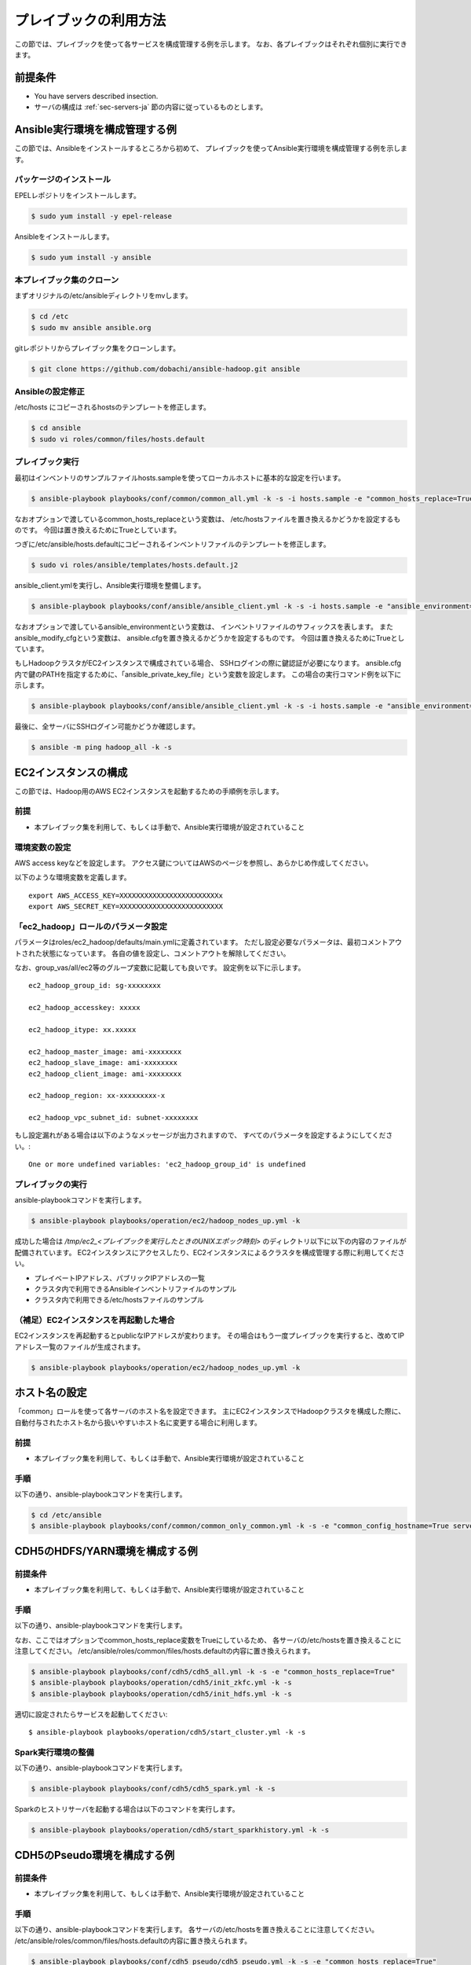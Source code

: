 プレイブックの利用方法
==========================
この節では、プレイブックを使って各サービスを構成管理する例を示します。
なお、各プレイブックはそれぞれ個別に実行できます。

前提条件
----------------------------
* You have servers described insection.
* サーバの構成は :ref:`sec-servers-ja` 節の内容に従っているものとします。

.. _sec-configure-ansible-env-ja:

Ansible実行環境を構成管理する例
-------------------------------
この節では、Ansibleをインストールするところから初めて、
プレイブックを使ってAnsible実行環境を構成管理する例を示します。

パッケージのインストール
~~~~~~~~~~~~~~~~~~~~~~~~~~
EPELレポジトリをインストールします。

.. code-block:: shell

 $ sudo yum install -y epel-release

Ansibleをインストールします。

.. code-block:: shell

 $ sudo yum install -y ansible

本プレイブック集のクローン
~~~~~~~~~~~~~~~~~~~~~~~~~~~~~~~~~
まずオリジナルの/etc/ansibleディレクトリをmvします。

.. code-block:: shell

 $ cd /etc
 $ sudo mv ansible ansible.org

gitレポジトリからプレイブック集をクローンします。

.. code-block:: shell

 $ git clone https://github.com/dobachi/ansible-hadoop.git ansible

Ansibleの設定修正
~~~~~~~~~~~~~~~~~~~~
/etc/hosts にコピーされるhostsのテンプレートを修正します。

.. code-block:: shell

 $ cd ansible
 $ sudo vi roles/common/files/hosts.default

プレイブック実行
~~~~~~~~~~~~~~~~~~~~~~~~~~~~
最初はインベントリのサンプルファイルhosts.sampleを使ってローカルホストに基本的な設定を行います。

.. code-block:: shell

 $ ansible-playbook playbooks/conf/common/common_all.yml -k -s -i hosts.sample -e "common_hosts_replace=True"

なおオプションで渡しているcommon_hosts_replaceという変数は、
/etc/hostsファイルを置き換えるかどうかを設定するものです。
今回は置き換えるためにTrueとしています。

つぎに/etc/ansible/hosts.defaultにコピーされるインベントリファイルのテンプレートを修正します。

.. code-block:: shell

 $ sudo vi roles/ansible/templates/hosts.default.j2

ansible_client.ymlを実行し、Ansible実行環境を整備します。

.. code-block:: shell

 $ ansible-playbook playbooks/conf/ansible/ansible_client.yml -k -s -i hosts.sample -e "ansible_environment=default ansible_modify_cfg=True"

なおオプションで渡しているansible_environmentという変数は、
インベントリファイルのサフィックスを表します。
またansible_modify_cfgという変数は、
ansible.cfgを置き換えるかどうかを設定するものです。
今回は置き換えるためにTrueとしています。

もしHadoopクラスタがEC2インスタンスで構成されている場合、
SSHログインの際に鍵認証が必要になります。
ansible.cfg内で鍵のPATHを指定するために、「ansible_private_key_file」という変数を設定します。
この場合の実行コマンド例を以下に示します。

.. code-block:: shell

 $ ansible-playbook playbooks/conf/ansible/ansible_client.yml -k -s -i hosts.sample -e "ansible_environment=default ansible_modify_cfg=True ansible_private_key_file=${HOME}/mykey.pem"

最後に、全サーバにSSHログイン可能かどうか確認します。

.. code-block:: shell

 $ ansible -m ping hadoop_all -k -s

EC2インスタンスの構成
----------------------
この節では、Hadoop用のAWS EC2インスタンスを起動するための手順例を示します。

前提
~~~~
* 本プレイブック集を利用して、もしくは手動で、Ansible実行環境が設定されていること

環境変数の設定
~~~~~~~~~~~~~~~
AWS access keyなどを設定します。
アクセス鍵についてはAWSのページを参照し、あらかじめ作成してください。

以下のような環境変数を定義します。

::

 export AWS_ACCESS_KEY=XXXXXXXXXXXXXXXXXXXXXXXXx
 export AWS_SECRET_KEY=XXXXXXXXXXXXXXXXXXXXXXXXX

「ec2_hadoop」ロールのパラメータ設定
~~~~~~~~~~~~~~~~~~~~~~~~~~~~~~~~~~~~~~
パラメータはroles/ec2_hadoop/defaults/main.ymlに定義されています。
ただし設定必要なパラメータは、最初コメントアウトされた状態になっています。
各自の値を設定し、コメントアウトを解除してください。

なお、group_vas/all/ec2等のグループ変数に記載しても良いです。
設定例を以下に示します。

::

 ec2_hadoop_group_id: sg-xxxxxxxx
 
 ec2_hadoop_accesskey: xxxxx
 
 ec2_hadoop_itype: xx.xxxxx
 
 ec2_hadoop_master_image: ami-xxxxxxxx
 ec2_hadoop_slave_image: ami-xxxxxxxx
 ec2_hadoop_client_image: ami-xxxxxxxx
 
 ec2_hadoop_region: xx-xxxxxxxxx-x
 
 ec2_hadoop_vpc_subnet_id: subnet-xxxxxxxx

もし設定漏れがある場合は以下のようなメッセージが出力されますので、
すべてのパラメータを設定するようにしてください。::

 One or more undefined variables: 'ec2_hadoop_group_id' is undefined

プレイブックの実行
~~~~~~~~~~~~~~~~~~
ansible-playbookコマンドを実行します。

.. code-block:: shell

 $ ansible-playbook playbooks/operation/ec2/hadoop_nodes_up.yml -k

成功した場合は */tmp/ec2_<プレイブックを実行したときのUNIXエポック時刻>* のディレクトリ以下に以下の内容のファイルが配備されています。
EC2インスタンスにアクセスしたり、EC2インスタンスによるクラスタを構成管理する際に利用してください。

* プレイベートIPアドレス、パブリックIPアドレスの一覧
* クラスタ内で利用できるAnsibleインベントリファイルのサンプル
* クラスタ内で利用できる/etc/hostsファイルのサンプル

（補足）EC2インスタンスを再起動した場合
~~~~~~~~~~~~~~~~~~~~~~~~~~~~~~~~~~~~~~~
EC2インスタンスを再起動するとpublicなIPアドレスが変わります。
その場合はもう一度プレイブックを実行すると、改めてIPアドレス一覧のファイルが生成されます。

.. code-block:: shell

 $ ansible-playbook playbooks/operation/ec2/hadoop_nodes_up.yml -k

ホスト名の設定
------------------------------------------
「common」ロールを使って各サーバのホスト名を設定できます。
主にEC2インスタンスでHadoopクラスタを構成した際に、
自動付与されたホスト名から扱いやすいホスト名に変更する場合に利用します。

前提
~~~~
* 本プレイブック集を利用して、もしくは手動で、Ansible実行環境が設定されていること

手順
~~~~
以下の通り、ansible-playbookコマンドを実行します。

.. code-block:: shell

 $ cd /etc/ansible
 $ ansible-playbook playbooks/conf/common/common_only_common.yml -k -s -e "common_config_hostname=True server=hadoop_all"

CDH5のHDFS/YARN環境を構成する例
--------------------------------------------

前提条件
~~~~~~~~~~~~
* 本プレイブック集を利用して、もしくは手動で、Ansible実行環境が設定されていること

手順
~~~~~~~~~
以下の通り、ansible-playbookコマンドを実行します。

なお、ここではオプションでcommon_hosts_replace変数をTrueにしているため、
各サーバの/etc/hostsを置き換えることに注意してください。
/etc/ansible/roles/common/files/hosts.defaultの内容に置き換えられます。

.. code-block:: shell

 $ ansible-playbook playbooks/conf/cdh5/cdh5_all.yml -k -s -e "common_hosts_replace=True"
 $ ansible-playbook playbooks/operation/cdh5/init_zkfc.yml -k -s 
 $ ansible-playbook playbooks/operation/cdh5/init_hdfs.yml -k -s 

適切に設定されたらサービスを起動してください::

 $ ansible-playbook playbooks/operation/cdh5/start_cluster.yml -k -s 

Spark実行環境の整備
~~~~~~~~~~~~~~~~~~~~~
以下の通り、ansible-playbookコマンドを実行します。

.. code-block:: shell

 $ ansible-playbook playbooks/conf/cdh5/cdh5_spark.yml -k -s

Sparkのヒストリサーバを起動する場合は以下のコマンドを実行します。

.. code-block:: shell

 $ ansible-playbook playbooks/operation/cdh5/start_sparkhistory.yml -k -s

CDH5のPseudo環境を構成する例
--------------------------------------------

前提条件
~~~~~~~~~~~~
* 本プレイブック集を利用して、もしくは手動で、Ansible実行環境が設定されていること

手順
~~~~
以下の通り、ansible-playbookコマンドを実行します。
各サーバの/etc/hostsを置き換えることに注意してください。
/etc/ansible/roles/common/files/hosts.defaultの内容に置き換えられます。

.. code-block:: shell

 $ ansible-playbook playbooks/conf/cdh5_pseudo/cdh5_pseudo.yml -k -s -e "common_hosts_replace=True"
 $ ansible-playbook playbooks/operation/cdh5_pseudo/init_hdfs.yml -k -s 

適切に設定されたらサービスを起動してください::

 $ ansible-playbook playbooks/operation/cdh5_pseudo/start_cluster.yml -k -s 

CDH5のPseudo環境にSpark実行環境を整備
~~~~~~~~~~~~~~~~~~~~~~~~~~~~~~~~~~~~~
以下の通り、ansible-playbookコマンドを実行します。

.. code-block:: shell

 $ ansible-playbook playbooks/conf/cdh5_pseudo/cdh5_spark.yml -k -s

Sparkのヒストリサーバを起動する場合は以下のコマンドを実行します。

.. code-block:: shell

 $ ansible-playbook playbooks/operation/cdh5_pseudo/start_sparkhistory.yml -k -s

Ganglia環境を構成する
--------------------------------------------

前提条件
~~~~~~~~~~~~
* 本プレイブック集を利用して、もしくは手動で、Ansible実行環境が設定されていること

手順
~~~~
以下の通り、ansible-playbookコマンドを実行します。

.. code-block:: shell

 $ ansible-playbook playbooks/conf/ganglia/ganglia_all.yml -k -s

gmondでユニキャストを使う方法
~~~~~~~~~~~~~~~~~~~~~~~~~~~~~~~~
デフォルトでは、マルチキャストを使うようになっています。
EC2インスタンスでクラスタを構成している場合など、
マルチキャストを利用できない時はユニキャストを利用することになります。

そのためには、"ganglia_slave_use_unicast"というパラメータをTrueに設定してください。

例（group_vars/all/ganglia）::

 ganglia_slave_use_unicast: True

また合わせて"ganglia_slave_host"というパラメータも設定するようにしてください。
このパラメータは、gmondがメトリクスを送る対象を示します。
多くの場合、Gangliaのマスタデーモンgmetadは、
各グループの代表サーバをポーリングします。
このポーリングする対象を"ganglia_slave_host"の設定値にするとよいです。

InfluxDBとGrafanaを構成する
----------------------------
InfluxDBとGrafanaをインストールするには以下のコマンドを実行します。

.. code-block:: shell

 $ ansible-playbook playbooks/conf/influxdb/all.yml -k -s

Graphiteプロトコルで受領したデータを格納するデータベースを
InfluxDB内の作成します。
これは主にSparkのメトリクスを受領するために用います。

.. code-block:: shell

 $ ansible-playbook playbooks/operation/influxdb/create_graphite_db.yml -k -s

Grafanaのダッシュボード情報を格納するデータベースを作成します。

.. code-block:: shell

 $ ansible-playbook playbooks/operation/influxdb/create_grafana_db.yml -k -s

なお、作成するデータベースの名前や接続に使用するユーザ名は、
group_vars/all/influxdbにて以下のように設定しています。

**group_vars/all/meta**

.. code-block:: yaml

 meta_graphitedb_in_influxdb: 'graphite'
 meta_grafanadb_in_influxdb: 'grafana'

**group_vars/all/influxdb**

.. code-block:: yaml

 influxdb_server: "{{ groups['hadoop_other'][0] }}"
 influxdb_admin_user: "root"
 influxdb_graphite_db_name: "{{ meta_graphitedb_in_influxdb }}"
 influxdb_grafana_db_name: "{{ meta_grafanadb_in_influxdb }}"

**group_vars/all/grafana**

.. code-block:: yaml

 grafana_influxdb_list:
   - name: "{{ meta_graphitedb_in_influxdb }}"
     server: "{{ groups['hadoop_other'][0] }}"
     db_name: "{{ meta_graphitedb_in_influxdb }}"
     admin_name: "root"
     admin_pass: "root"
     grafanaDB: "false"
   - name: "{{ meta_grafanadb_in_influxdb }}"
     server: "{{ groups['hadoop_other'][0] }}"
     db_name: "{{ meta_grafanadb_in_influxdb }}"
     admin_name: "root"
     admin_pass: "root"
     grafanaDB: "true"

またGrafanaのグラフを設定する方法は、  `Grafana's documents <http://grafana.org/docs/features/intro/>`_
などをご参照ください。

.. vim: ft=rst tw=0 et ts=2 sw=2
